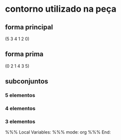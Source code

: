 * contorno utilizado na peça
** forma principal
(5 3 4 1 2 0)
** forma prima
(0 2 1 4 3 5)
** subconjuntos
*** 5 elementos
*** 4 elementos
*** 3 elementos

%%% Local Variables: 
%%% mode: org
%%% End:
